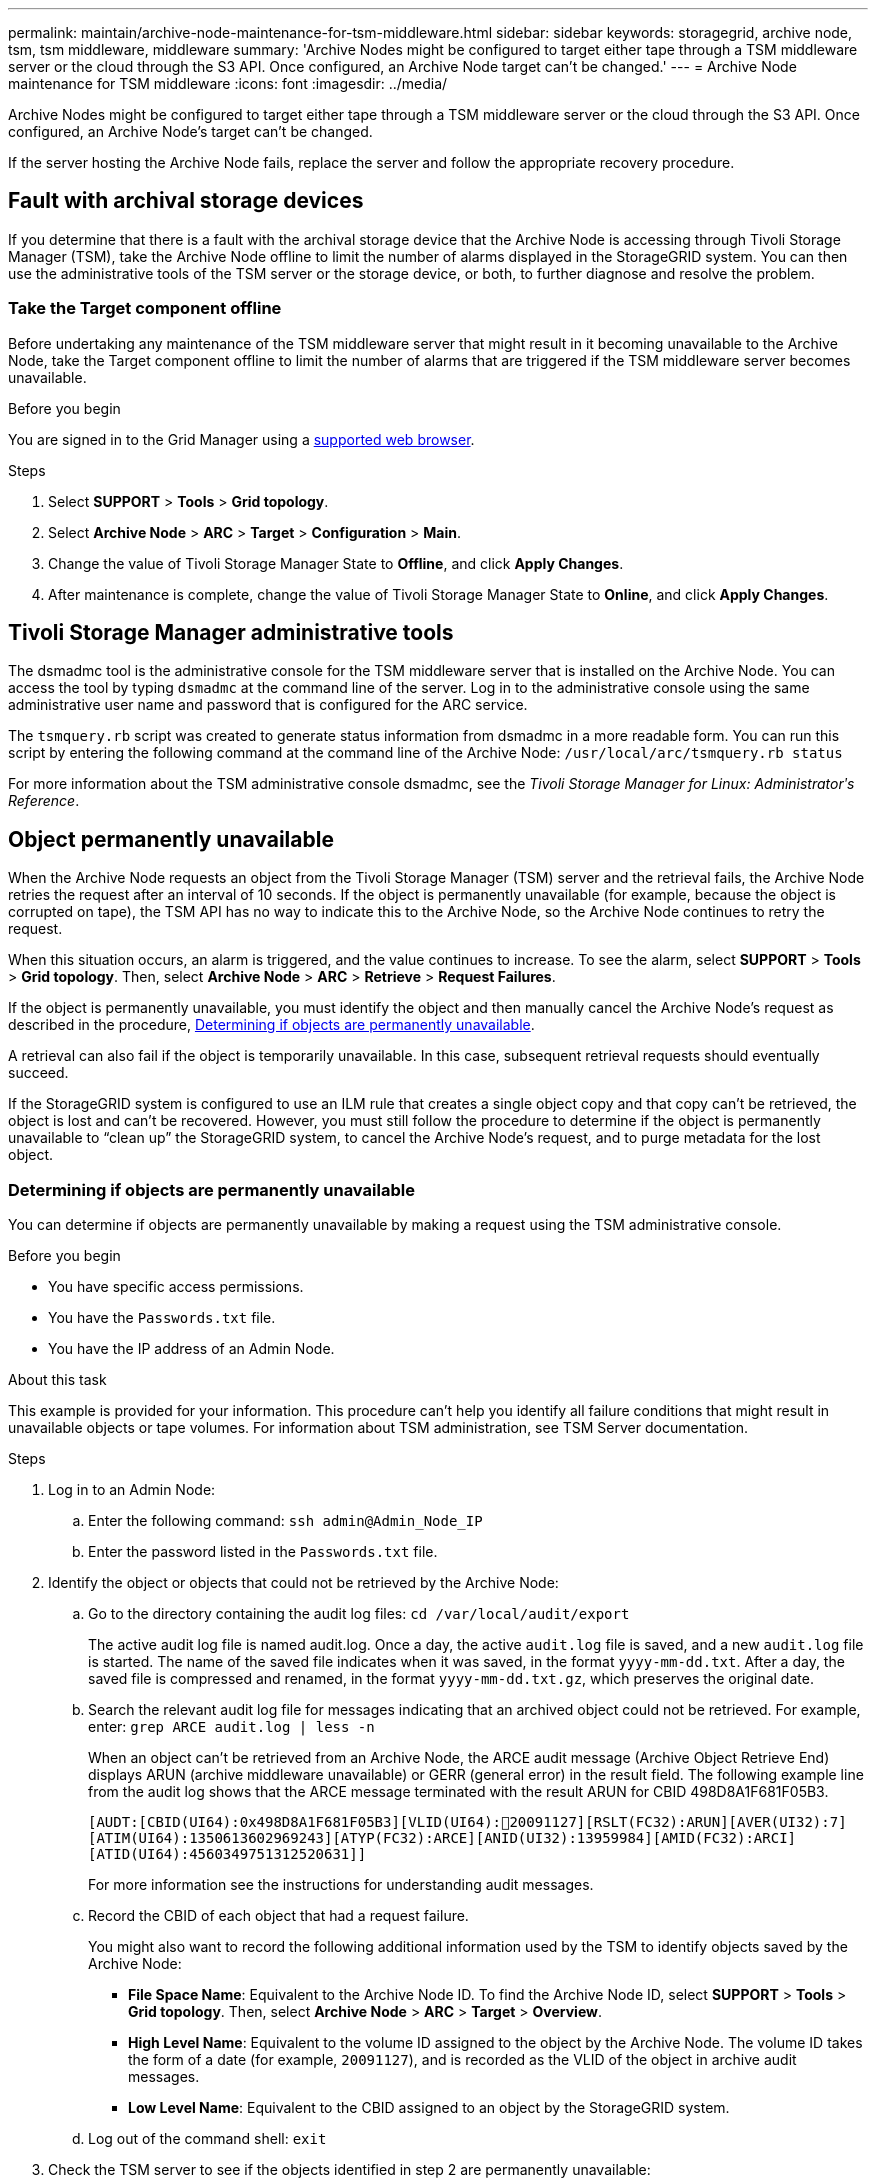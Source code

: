 ---
permalink: maintain/archive-node-maintenance-for-tsm-middleware.html
sidebar: sidebar
keywords: storagegrid, archive node, tsm, tsm middleware, middleware
summary: 'Archive Nodes might be configured to target either tape through a TSM middleware server or the cloud through the S3 API. Once configured, an Archive Node target can't be changed.'
---
= Archive Node maintenance for TSM middleware
:icons: font
:imagesdir: ../media/

[.lead]
Archive Nodes might be configured to target either tape through a TSM middleware server or the cloud through the S3 API. Once configured, an Archive Node's target can't be changed.

If the server hosting the Archive Node fails, replace the server and follow the appropriate recovery procedure.

== Fault with archival storage devices

If you determine that there is a fault with the archival storage device that the Archive Node is accessing through Tivoli Storage Manager (TSM), take the Archive Node offline to limit the number of alarms displayed in the StorageGRID system. You can then use the administrative tools of the TSM server or the storage device, or both, to further diagnose and resolve the problem.

=== Take the Target component offline

Before undertaking any maintenance of the TSM middleware server that might result in it becoming unavailable to the Archive Node, take the Target component offline to limit the number of alarms that are triggered if the TSM middleware server becomes unavailable.

.Before you begin

You are signed in to the Grid Manager using a link:../admin/web-browser-requirements.html[supported web browser].

.Steps

. Select *SUPPORT* > *Tools* > *Grid topology*.
. Select *Archive Node* > *ARC* > *Target* > *Configuration* > *Main*.
. Change the value of Tivoli Storage Manager State to *Offline*, and click *Apply Changes*.
. After maintenance is complete, change the value of Tivoli Storage Manager State to *Online*, and click *Apply Changes*.

== Tivoli Storage Manager administrative tools

The dsmadmc tool is the administrative console for the TSM middleware server that is installed on the Archive Node. You can access the tool by typing `dsmadmc` at the command line of the server. Log in to the administrative console using the same administrative user name and password that is configured for the ARC service.

The `tsmquery.rb` script was created to generate status information from dsmadmc in a more readable form. You can run this script by entering the following command at the command line of the Archive Node: `/usr/local/arc/tsmquery.rb status`

For more information about the TSM administrative console dsmadmc, see the _Tivoli Storage Manager for Linux: Administratorʹs Reference_.

== Object permanently unavailable

When the Archive Node requests an object from the Tivoli Storage Manager (TSM) server and the retrieval fails, the Archive Node retries the request after an interval of 10 seconds. If the object is permanently unavailable (for example, because the object is corrupted on tape), the TSM API has no way to indicate this to the Archive Node, so the Archive Node continues to retry the request.

When this situation occurs, an alarm is triggered, and the value continues to increase. To see the alarm, select *SUPPORT* > *Tools* > *Grid topology*. Then, select *Archive Node* > *ARC* > *Retrieve* > *Request Failures*.

If the object is permanently unavailable, you must identify the object and then manually cancel the Archive Node's request as described in the procedure, <<determining_objects_permanently_unavailable,Determining if objects are permanently unavailable>>.

A retrieval can also fail if the object is temporarily unavailable. In this case, subsequent retrieval requests should eventually succeed.

If the StorageGRID system is configured to use an ILM rule that creates a single object copy and that copy can't be retrieved, the object is lost and can't be recovered. However, you must still follow the procedure to determine if the object is permanently unavailable to "`clean up`" the StorageGRID system, to cancel the Archive Node's request, and to purge metadata for the lost object.

[[determining_objects_permanently_unavailable]]
=== Determining if objects are permanently unavailable

You can determine if objects are permanently unavailable by making a request using the TSM administrative console.

.Before you begin

* You have specific access permissions.
* You have the `Passwords.txt` file.
* You have the IP address of an Admin Node.

.About this task

This example is provided for your information. This procedure can't help you identify all failure conditions that might result in unavailable objects or tape volumes. For information about TSM administration, see TSM Server documentation.

.Steps

. Log in to an Admin Node:
 .. Enter the following command: `ssh admin@Admin_Node_IP`
 .. Enter the password listed in the `Passwords.txt` file.
. Identify the object or objects that could not be retrieved by the Archive Node:
 .. Go to the directory containing the audit log files: `cd /var/local/audit/export`
+
The active audit log file is named audit.log. Once a day, the active `audit.log` file is saved, and a new `audit.log` file is started. The name of the saved file indicates when it was saved, in the format `yyyy-mm-dd.txt`. After a day, the saved file is compressed and renamed, in the format `yyyy-mm-dd.txt.gz`, which preserves the original date.

 .. Search the relevant audit log file for messages indicating that an archived object could not be retrieved. For example, enter: `grep ARCE audit.log | less -n`
+
When an object can't be retrieved from an Archive Node, the ARCE audit message (Archive Object Retrieve End) displays ARUN (archive middleware unavailable) or GERR (general error) in the result field. The following example line from the audit log shows that the ARCE message terminated with the result ARUN for CBID 498D8A1F681F05B3.
+
----
[AUDT:[CBID(UI64):0x498D8A1F681F05B3][VLID(UI64):20091127][RSLT(FC32):ARUN][AVER(UI32):7]
[ATIM(UI64):1350613602969243][ATYP(FC32):ARCE][ANID(UI32):13959984][AMID(FC32):ARCI]
[ATID(UI64):4560349751312520631]]
----
+
For more information see the instructions for understanding audit messages.

 .. Record the CBID of each object that had a request failure.
+
You might also want to record the following additional information used by the TSM to identify objects saved by the Archive Node:

  *** *File Space Name*: Equivalent to the Archive Node ID. To find the Archive Node ID, select *SUPPORT* > *Tools* > *Grid topology*. Then, select *Archive Node* > *ARC* > *Target* > *Overview*.
  *** *High Level Name*: Equivalent to the volume ID assigned to the object by the Archive Node. The volume ID takes the form of a date (for example, `20091127`), and is recorded as the VLID of the object in archive audit messages.
  *** *Low Level Name*: Equivalent to the CBID assigned to an object by the StorageGRID system.

 .. Log out of the command shell: `exit`
. Check the TSM server to see if the objects identified in step 2 are permanently unavailable:
 .. Log in to the administrative console of the TSM server: `dsmadmc`
+
Use the administrative user name and password that are configured for the ARC service. Enter the user name and password in the Grid Manager. (To see the user name, select *SUPPORT* > *Tools* > *Grid topology*. Then, select *Archive Node* > *ARC* > *Target* > *Configuration*.)

 .. Determine if the object is permanently unavailable.
+
For example, you might search the TSM activity log for a data integrity error for that object. The following example shows a search of the activity log for the past day for an object with CBID `498D8A1F681F05B3`.
+
----
> query actlog begindate=-1 search=276C14E94082CC69
12/21/2008 05:39:15 ANR0548W Retrieve or restore
failed for session 9139359 for node DEV-ARC-20 (Bycast ARC)
processing file space /19130020 4 for file /20081002/
498D8A1F681F05B3 stored as Archive - data
integrity error detected. (SESSION: 9139359)
>
----
+
Depending on the nature of the error, the CBID might not be recorded in the TSM activity log. You might need to search the log for other TSM errors around the time of the request failure.

 .. If an entire tape is permanently unavailable, identify the CBIDs for all objects stored on that volume: `query content TSM_Volume_Name`
+
where `TSM_Volume_Name` is the TSM name for the unavailable tape. The following is an example of the output for this command:
+
----
 > query content TSM-Volume-Name
Node Name     Type Filespace  FSID Client's Name for File Name
------------- ---- ---------- ---- ----------------------------
DEV-ARC-20    Arch /19130020  216  /20081201/ C1D172940E6C7E12
DEV-ARC-20    Arch /19130020  216  /20081201/ F1D7FBC2B4B0779E
----
+
The `Client’s Name for File Name` is the same as the Archive Node volume ID (or TSM "`high level name`") followed by the object's CBID (or TSM "`low level name`"). That is, the `Client’s Name for File Name` takes the form `/Archive Node volume ID /CBID`. In the first line of the example output, the `Client’s Name for File Name` is `/20081201/ C1D172940E6C7E12`.
+
Recall also that the `Filespace` is the node ID of the Archive Node.
+
You will need the CBID of each object stored on the volume and the node ID of the Archive Node to cancel the retrieval request.
. For each object that is permanently unavailable, cancel the retrieval request and issue a command to inform the StorageGRID system that the object copy was lost:
+
IMPORTANT: Use the ADE Console with caution. If the console is used improperly, it is possible to interrupt system operations and corrupt data. Enter commands carefully, and only use the commands documented in this procedure.

 .. If you aren't already logged in to the Archive Node, log in as follows:
  ... Enter the following command: `ssh admin@_grid_node_IP_`
  ... Enter the password listed in the `Passwords.txt` file.
  ... Enter the following command to switch to root: `su -`
  ... Enter the password listed in the `Passwords.txt` file.
 .. Access the ADE console of the ARC service: `telnet localhost 1409`
 .. Cancel the request for the object: `/proc/BRTR/cancel -c CBID`
+
where `CBID` is the identifier of the object that can't be retrieved from the TSM.
+
If the only copies of the object are on tape, the "`bulk retrieval`" request is canceled with a message, "`1 requests canceled`". If copies of the object exist elsewhere in the system, the object retrieval is processed by a different module so the response to the message is "`0 requests canceled`".

 .. Issue a command to notify the StorageGRID system that an object copy has been lost and that an additional copy must be made: `/proc/CMSI/Object_Lost CBID node_ID`
+
where `CBID` is the identifier of the object that can't be retrieved from the TSM server, and `node_ID` is the node ID of the Archive Node where the retrieval failed.
+
You must enter a separate command for each lost object copy: entering a range of CBIDs is not supported.
+
In most cases, the StorageGRID system immediately begins to make additional copies of object data to ensure that the system's ILM policy is followed.
+
However, if the ILM rule for the object specified that only one copy be made and that copy has now been lost, the object can't be recovered. In this case running the `Object_Lost` command purges the lost object's metadata from the StorageGRID system.
+
When the `Object_Lost` command completes successfully, the following message is returned:
+
----
CLOC_LOST_ANS returned result ‘SUCS’
----
+
NOTE: The `/proc/CMSI/Object_Lost` command is only valid for lost objects that are stored on Archive Nodes.

 .. Exit the ADE Console: `exit`
 .. Log out of the Archive Node: `exit`

. Reset the value of Request Failures in the StorageGRID system:
 .. Go to *Archive Node* > *ARC* > *Retrieve* > *Configuration*, and select *Reset Request Failure Count*.
 .. Click *Apply Changes*.

.Related information

link:../admin/index.html[Administer StorageGRID]

link:../audit/index.html[Review audit logs]
